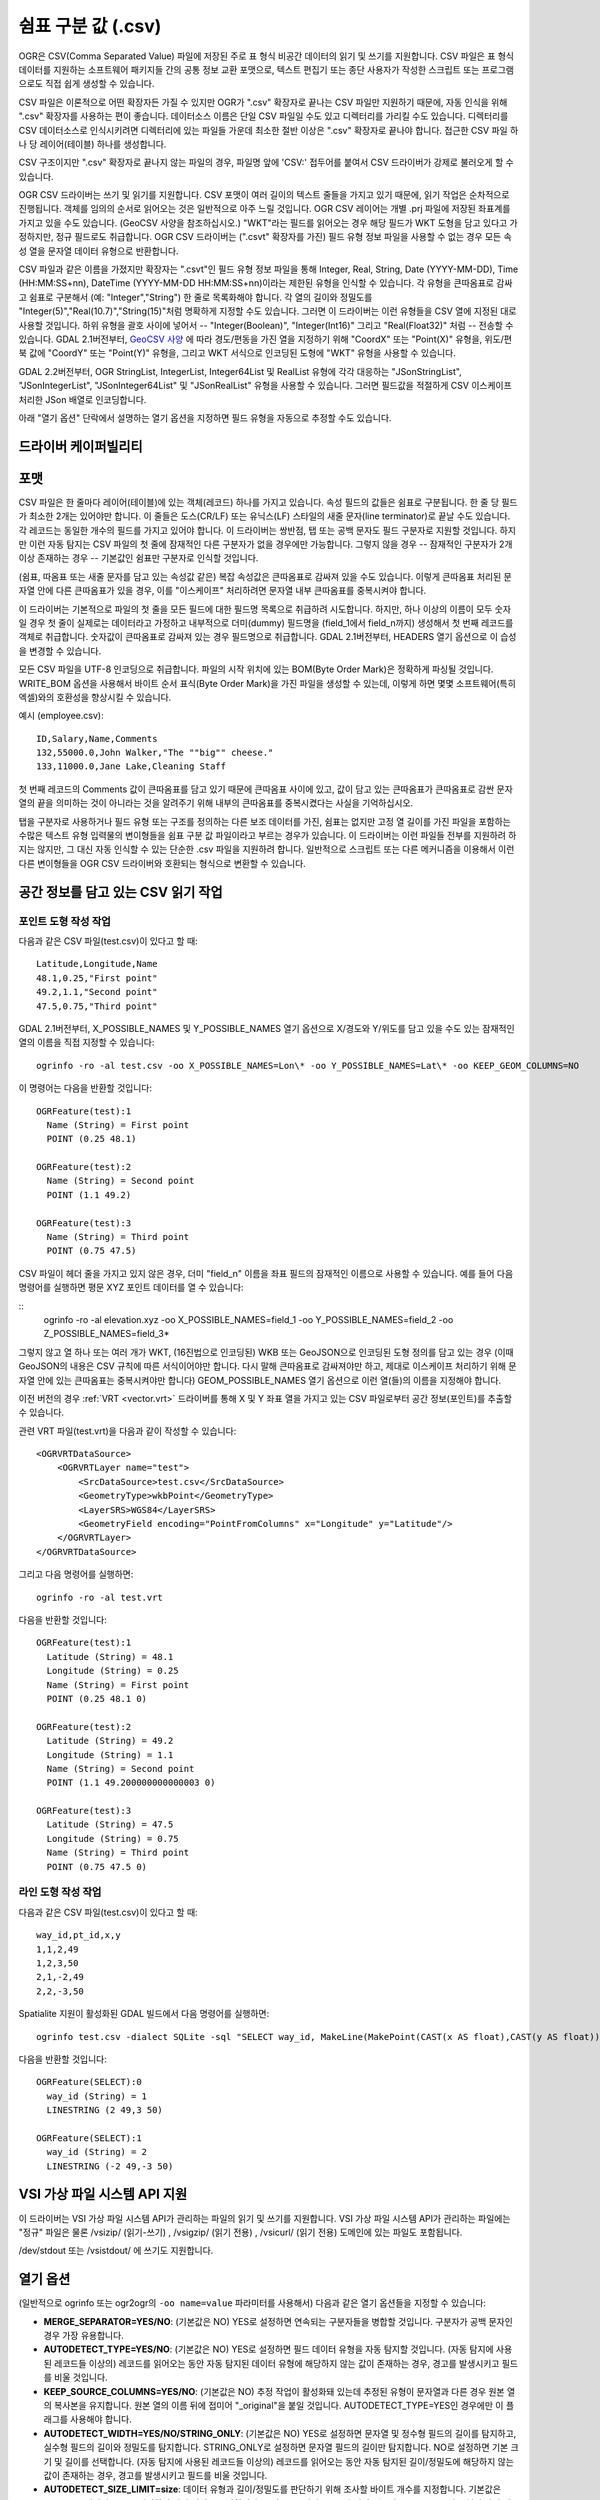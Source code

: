 .. _vector.csv:

쉼표 구분 값 (.csv)
============================

.. shortname:: CSV

.. built_in_by_default::

OGR은 CSV(Comma Separated Value) 파일에 저장된 주로 표 형식 비공간 데이터의 읽기 및 쓰기를 지원합니다. CSV 파일은 표 형식 데이터를 지원하는 소프트웨어 패키지들 간의 공통 정보 교환 포맷으로, 텍스트 편집기 또는 종단 사용자가 작성한 스크립트 또는 프로그램으로도 직접 쉽게 생성할 수 있습니다.

CSV 파일은 이론적으로 어떤 확장자든 가질 수 있지만 OGR가 ".csv" 확장자로 끝나는 CSV 파일만 지원하기 때문에, 자동 인식을 위해 ".csv" 확장자를 사용하는 편이 좋습니다. 데이터소스 이름은 단일 CSV 파일일 수도 있고 디렉터리를 가리킬 수도 있습니다. 디렉터리를 CSV 데이터소스로 인식시키려면 디렉터리에 있는 파일들 가운데 최소한 절반 이상은 ".csv" 확장자로 끝나야 합니다. 접근한 CSV 파일 하나 당 레이어(테이블) 하나를 생성합니다.

CSV 구조이지만 ".csv" 확장자로 끝나지 않는 파일의 경우, 파일명 앞에 'CSV:' 접두어를 붙여서 CSV 드라이버가 강제로 불러오게 할 수 있습니다.

OGR CSV 드라이버는 쓰기 및 읽기를 지원합니다. CSV 포맷이 여러 길이의 텍스트 줄들을 가지고 있기 때문에, 읽기 작업은 순차적으로 진행됩니다. 객체를 임의의 순서로 읽어오는 것은 일반적으로 아주 느릴 것입니다. OGR CSV 레이어는 개별 .prj 파일에 저장된 좌표계를 가지고 있을 수도 있습니다. (GeoCSV 사양을 참조하십시오.) "WKT"라는 필드를 읽어오는 경우 해당 필드가 WKT 도형을 담고 있다고 가정하지만, 정규 필드로도 취급합니다. OGR CSV 드라이버는 (".csvt" 확장자를 가진) 필드 유형 정보 파일을 사용할 수 없는 경우 모든 속성 열을 문자열 데이터 유형으로 반환합니다.

CSV 파일과 같은 이름을 가졌지만 확장자는 ".csvt"인 필드 유형 정보 파일을 통해 Integer, Real, String, Date (YYYY-MM-DD), Time (HH:MM:SS+nn), DateTime (YYYY-MM-DD HH:MM:SS+nn)이라는 제한된 유형을 인식할 수 있습니다. 각 유형을 큰따옴표로 감싸고 쉼표로 구분해서 (예: "Integer","String") 한 줄로 목록화해야 합니다. 각 열의 길이와 정밀도를 "Integer(5)","Real(10.7)","String(15)"처럼 명확하게 지정할 수도 있습니다. 그러면 이 드라이버는 이런 유형들을 CSV 열에 지정된 대로 사용할 것입니다. 하위 유형을 괄호 사이에 넣어서 -- "Integer(Boolean)", "Integer(Int16)" 그리고 "Real(Float32)" 처럼 -- 전송할 수 있습니다. GDAL 2.1버전부터, `GeoCSV 사양 <http://giswiki.hsr.ch/GeoCSV>`_ 에 따라 경도/편동을 가진 열을 지정하기 위해 "CoordX" 또는 "Point(X)" 유형을, 위도/편북 값에 "CoordY" 또는 "Point(Y)" 유형을, 그리고 WKT 서식으로 인코딩된 도형에 "WKT" 유형을 사용할 수 있습니다.

GDAL 2.2버전부터, OGR StringList, IntegerList, Integer64List 및 RealList 유형에 각각 대응하는 "JSonStringList", "JSonIntegerList", "JSonInteger64List" 및 "JSonRealList" 유형을 사용할 수 있습니다. 그러면 필드값을 적절하게 CSV 이스케이프 처리한 JSon 배열로 인코딩합니다.

아래 "열기 옵션" 단락에서 설명하는 열기 옵션을 지정하면 필드 유형을 자동으로 추정할 수도 있습니다.

드라이버 케이퍼빌리티
-------------------

.. supports_create::

.. supports_georeferencing::

.. supports_virtualio::

포맷
------

CSV 파일은 한 줄마다 레이어(테이블)에 있는 객체(레코드) 하나를 가지고 있습니다. 속성 필드의 값들은 쉼표로 구분됩니다. 한 줄 당 필드가 최소한 2개는 있어야만 합니다. 이 줄들은 도스(CR/LF) 또는 유닉스(LF) 스타일의 새줄 문자(line terminator)로 끝날 수도 있습니다. 각 레코드는 동일한 개수의 필드를 가지고 있어야 합니다. 이 드라이버는 쌍반점, 탭 또는 공백 문자도 필드 구분자로 지원할 것입니다. 하지만 이런 자동 탐지는 CSV 파일의 첫 줄에 잠재적인 다른 구분자가 없을 경우에만 가능합니다. 그렇지 않을 경우 -- 잠재적인 구분자가 2개 이상 존재하는 경우 -- 기본값인 쉼표만 구분자로 인식할 것입니다.

(쉼표, 따옴표 또는 새줄 문자를 담고 있는 속성값 같은) 복잡 속성값은 큰따옴표로 감싸져 있을 수도 있습니다. 이렇게 큰따옴표 처리된 문자열 안에 다른 큰따옴표가 있을 경우, 이를 "이스케이프" 처리하려면 문자열 내부 큰따옴표를 중복시켜야 합니다.

이 드라이버는 기본적으로 파일의 첫 줄을 모든 필드에 대한 필드명 목록으로 취급하려 시도합니다. 하지만, 하나 이상의 이름이 모두 숫자일 경우 첫 줄이 실제로는 데이터라고 가정하고 내부적으로 더미(dummy) 필드명을 (field_1에서
field_n까지) 생성해서 첫 번째 레코드를 객체로 취급합니다. 숫자값이 큰따옴표로 감싸져 있는 경우 필드명으로 취급합니다. GDAL 2.1버전부터, HEADERS 열기 옵션으로 이 습성을 변경할 수 있습니다.

모든 CSV 파일을 UTF-8 인코딩으로 취급합니다. 파일의 시작 위치에 있는 BOM(Byte Order Mark)은 정확하게 파싱될 것입니다. WRITE_BOM 옵션을 사용해서 바이트 순서 표식(Byte Order Mark)을 가진 파일을 생성할 수 있는데, 이렇게 하면 몇몇 소프트웨어(특히 엑셀)와의 호환성을 향상시킬 수 있습니다.

예시 (employee.csv):

::

   ID,Salary,Name,Comments
   132,55000.0,John Walker,"The ""big"" cheese."
   133,11000.0,Jane Lake,Cleaning Staff

첫 번째 레코드의 Comments 값이 큰따옴표를 담고 있기 때문에 큰따옴표 사이에 있고, 값이 담고 있는 큰따옴표가 큰따옴표로 감싼 문자열의 끝을 의미하는 것이 아니라는 것을 알려주기 위해 내부의 큰따옴표를 중복시켰다는 사실을 기억하십시오.

탭을 구분자로 사용하거나 필드 유형 또는 구조를 정의하는 다른 보조 데이터를 가진, 쉼표는 없지만 고정 열 길이를 가진 파일을 포함하는 수많은 텍스트 유형 입력물의 변이형들을 쉼표 구분 값 파일이라고 부르는 경우가 있습니다. 이 드라이버는 이런 파일들 전부를 지원하려 하지는 않지만, 그 대신 자동 인식할 수 있는 단순한 .csv 파일을 지원하려 합니다. 일반적으로 스크립트 또는 다른 메커니즘을 이용해서 이런 다른 변이형들을 OGR CSV 드라이버와 호환되는 형식으로 변환할 수 있습니다.

공간 정보를 담고 있는 CSV 읽기 작업
------------------------------------------

포인트 도형 작성 작업
~~~~~~~~~~~~~~~~~~~~~~~~~

다음과 같은 CSV 파일(test.csv)이 있다고 할 때:

::

   Latitude,Longitude,Name
   48.1,0.25,"First point"
   49.2,1.1,"Second point"
   47.5,0.75,"Third point"

GDAL 2.1버전부터, X_POSSIBLE_NAMES 및 Y_POSSIBLE_NAMES 열기 옵션으로 X/경도와 Y/위도를 담고 있을 수도 있는 잠재적인 열의 이름을 직접 지정할 수 있습니다:

::

   ogrinfo -ro -al test.csv -oo X_POSSIBLE_NAMES=Lon\* -oo Y_POSSIBLE_NAMES=Lat\* -oo KEEP_GEOM_COLUMNS=NO

이 명령어는 다음을 반환할 것입니다:

::

   OGRFeature(test):1
     Name (String) = First point
     POINT (0.25 48.1)

   OGRFeature(test):2
     Name (String) = Second point
     POINT (1.1 49.2)

   OGRFeature(test):3
     Name (String) = Third point
     POINT (0.75 47.5)

CSV 파일이 헤더 줄을 가지고 있지 않은 경우, 더미 "field_n" 이름을 좌표 필드의 잠재적인 이름으로 사용할 수 있습니다. 예를 들어 다음 명령어를 실행하면 평문 XYZ 포인트 데이터를 열 수 있습니다:

::
   ogrinfo -ro -al elevation.xyz -oo X_POSSIBLE_NAMES=field_1 -oo Y_POSSIBLE_NAMES=field_2 -oo Z_POSSIBLE_NAMES=field_3*

그렇지 않고 열 하나 또는 여러 개가 WKT, (16진법으로 인코딩된) WKB 또는 GeoJSON으로 인코딩된 도형 정의를 담고 있는 경우 (이때 GeoJSON의 내용은 CSV 규칙에 따른 서식이어야만 합니다. 다시 말해 큰따옴표로 감싸져야만 하고, 제대로 이스케이프 처리하기 위해 문자열 안에 있는 큰따옴표는 중복시켜야만 합니다) GEOM_POSSIBLE_NAMES 열기 옵션으로 이런 열(들)의 이름을 지정해야 합니다.

이전 버전의 경우 :ref:`VRT <vector.vrt>` 드라이버를 통해 X 및 Y 좌표 열을 가지고 있는 CSV 파일로부터 공간 정보(포인트)를 추출할 수 있습니다.

관련 VRT 파일(test.vrt)을 다음과 같이 작성할 수 있습니다:

::

   <OGRVRTDataSource>
       <OGRVRTLayer name="test">
           <SrcDataSource>test.csv</SrcDataSource>
           <GeometryType>wkbPoint</GeometryType>
           <LayerSRS>WGS84</LayerSRS>
           <GeometryField encoding="PointFromColumns" x="Longitude" y="Latitude"/>
       </OGRVRTLayer>
   </OGRVRTDataSource>

그리고 다음 명령어를 실행하면:

::

   ogrinfo -ro -al test.vrt

다음을 반환할 것입니다:

::

   OGRFeature(test):1
     Latitude (String) = 48.1
     Longitude (String) = 0.25
     Name (String) = First point
     POINT (0.25 48.1 0)

   OGRFeature(test):2
     Latitude (String) = 49.2
     Longitude (String) = 1.1
     Name (String) = Second point
     POINT (1.1 49.200000000000003 0)

   OGRFeature(test):3
     Latitude (String) = 47.5
     Longitude (String) = 0.75
     Name (String) = Third point
     POINT (0.75 47.5 0)

라인 도형 작성 작업
~~~~~~~~~~~~~~~~~~~~~~~~

다음과 같은 CSV 파일(test.csv)이 있다고 할 때:

::

   way_id,pt_id,x,y
   1,1,2,49
   1,2,3,50
   2,1,-2,49
   2,2,-3,50

Spatialite 지원이 활성화된 GDAL 빌드에서 다음 명령어를 실행하면:

::

   ogrinfo test.csv -dialect SQLite -sql "SELECT way_id, MakeLine(MakePoint(CAST(x AS float),CAST(y AS float))) FROM test GROUP BY way_id"


다음을 반환할 것입니다:

::

   OGRFeature(SELECT):0
     way_id (String) = 1
     LINESTRING (2 49,3 50)

   OGRFeature(SELECT):1
     way_id (String) = 2
     LINESTRING (-2 49,-3 50)

VSI 가상 파일 시스템 API 지원
-----------------------------------

이 드라이버는 VSI 가상 파일 시스템 API가 관리하는 파일의 읽기 및 쓰기를 지원합니다. VSI 가상 파일 시스템 API가 관리하는 파일에는 "정규" 파일은 물론 /vsizip/ (읽기-쓰기) , /vsigzip/ (읽기 전용) , /vsicurl/ (읽기 전용) 도메인에 있는 파일도 포함됩니다.

/dev/stdout 또는 /vsistdout/ 에 쓰기도 지원합니다.

열기 옵션
------------

(일반적으로 ogrinfo 또는 ogr2ogr의 ``-oo name=value`` 파라미터를 사용해서) 다음과 같은 열기 옵션들을 지정할 수 있습니다:

-  **MERGE_SEPARATOR=YES/NO**: (기본값은 NO)
   YES로 설정하면 연속되는 구분자들을 병합할 것입니다. 구분자가 공백 문자인 경우 가장 유용합니다.

-  **AUTODETECT_TYPE=YES/NO**: (기본값은 NO)
   YES로 설정하면 필드 데이터 유형을 자동 탐지할 것입니다. (자동 탐지에 사용된 레코드들 이상의) 레코드를 읽어오는 동안 자동 탐지된 데이터 유형에 해당하지 않는 값이 존재하는 경우, 경고를 발생시키고 필드를 비울 것입니다.

-  **KEEP_SOURCE_COLUMNS=YES/NO**: (기본값은 NO)
   추정 작업이 활성화돼 있는데 추정된 유형이 문자열과 다른 경우 원본 열의 복사본을 유지합니다. 원본 열의 이름 뒤에 접미어 "_original"을 붙일 것입니다. AUTODETECT_TYPE=YES인 경우에만 이 플래그를 사용해야 합니다.

-  **AUTODETECT_WIDTH=YES/NO/STRING_ONLY**: (기본값은 NO)
   YES로 설정하면 문자열 및 정수형 필드의 길이를 탐지하고, 실수형 필드의 길이와 정밀도를 탐지합니다. STRING_ONLY로 설정하면 문자열 필드의 길이만 탐지합니다. NO로 설정하면 기본 크기 및 길이를 선택합니다. 
   (자동 탐지에 사용된 레코드들 이상의) 레코드를 읽어오는 동안 자동 탐지된 길이/정밀도에 해당하지 않는 값이 존재하는 경우, 경고를 발생시키고 필드를 비울 것입니다.

-  **AUTODETECT_SIZE_LIMIT=size**:
   데이터 유형과 길이/정밀도를 판단하기 위해 조사할 바이트 개수를 지정합니다. 기본값은 1,000,000입니다. 0으로 지정하면 파일 전체를 조사합니다.
   주의: 표준 입력물로부터 읽어오는 경우 /vsistdin/ 이 구현된 방식 때문에 값이 1MB로 제한될 것입니다.

-  **QUOTED_FIELDS_AS_STRING=YES/NO**: (기본값은 NO)
   AUTODETECT_TYPE=YES인 경우에만 사용할 수 있습니다.
   YES로 설정하면 큰따옴표로 감싸인 필드를 문자열 필드로 강제합니다. 기본값 NO로 설정하면 큰따옴표로 감싸인 필드의 콘텐츠가 실수, 정수, ... 데이터 유형인지 테스트할 것입니다.

-  **X_POSSIBLE_NAMES=list_of_names**: (GDAL 2.1 이상 버전)
   포인트의 X/경도 좌표 필드명으로 사용할 수 있는 이름들을 쉼표로 구분한 목록입니다. 각 이름은 prefix*, \*suffix 또는 \*middle* 처럼 시작 그리고/또는 마지막 위치에 별표 문자를 사용한 패턴일 수도 있습니다. 이 열에 있는 값은 반드시 부동소수점형이어야만 합니다. X_POSSIBLE_NAMES 및 Y_POSSIBLE_NAMES 옵션이 둘 다 지정되어 있어야만 하며 CSV 파일의 열들 가운데 각각 일치하는 이름이 있어야만 합니다. X_POSSIBLE_NAMES 및 Y_POSSIBLE_NAMES 옵션을 사용하는 경우 레이어 하나 당 도형 열 하나만 작성할 수도 있습니다.

-  **Y_POSSIBLE_NAMES=list_of_names**: (GDAL 2.1 이상 버전)
   포인트의 Y/위도 좌표 필드명으로 사용할 수 있는 이름들을 쉼표로 구분한 목록입니다. 각 이름은 prefix*, \*suffix 또는 \*middle* 처럼 시작 그리고/또는 마지막 위치에 별표 문자를 사용한 패턴일 수도 있습니다. 이 열에 있는 값은 반드시 부동소수점형이어야만 합니다. X_POSSIBLE_NAMES 및 Y_POSSIBLE_NAMES 옵션이 둘 다 지정되어 있어야만 하며 CSV 파일의 열들 가운데 각각 일치하는 이름이 있어야만 합니다.

-  **Z_POSSIBLE_NAMES=list_of_names**: (GDAL 2.1 이상 버전)
   포인트의 Z/표고 좌표 필드명으로 사용할 수 있는 이름들을 쉼표로 구분한 목록입니다. 각 이름은 prefix*, \*suffix 또는 \*middle* 처럼 시작 그리고/또는 마지막 위치에 별표 문자를 사용한 패턴일 수도 있습니다. 이 열에 있는 값은 반드시 부동소수점형이어야만 합니다. X_POSSIBLE_NAMES 및 Y_POSSIBLE_NAMES 와 함께 지정하는 경우에만 연산에 넣습니다.

-  **GEOM_POSSIBLE_NAMES=list_of_names**: (GDAL 2.1 이상 버전)
   WKT, (16진법으로 인코딩된, PostGIS 2.0 확장 사양 WKB일 수도 있는) WKB 또는 GeoJSON으로 인코딩된 도형 정의를 담고 있는 도형 열의 이름으로 사용할 수 있는 이름들을 쉼표로 구분한 목록입니다. 각 이름은 prefix*, \*suffix 또는 \*middle* 처럼 시작 그리고/또는 마지막 위치에 별표 문자를 사용한 패턴일 수도 있습니다.

-  **KEEP_GEOM_COLUMNS=YES/NO**: (기본값은 YES)
   탐지된 X, Y, Z 또는 도형 열을 정규 속성 필드로 노출시킵니다.

-  **HEADERS=YES/NO/AUTO**: (기본값은 AUTO) (GDAL 2.1 이상 버전)
   파일의 첫 줄이 열 이름을 담고 있는지 여부를 선택합니다. AUTO로 설정하면, 어떤 값도 엄격하게 숫자가 아닌 경우 GDAL이 첫 줄이 열 이름을 담고 있다고 가정할 것입니다.

-  **EMPTY_STRING_AS_NULL=YES/NO**: (기본값은 NO) (GDAL 2.1 이상 버전)
   읽기 작업 시 비어 있는 문자열을 NULL 필드로 간주할지 여부를 선택합니다.

생성 문제점
---------------

이 드라이버는 (.csv 파일들의 디렉터리로) 새 데이터베이스 생성, 기존 디렉터리 또는 기존 .csv 파일에 새 .csv 파일 추가 또는 기존 .csv 테이블에 객체 추가를 지원합니다. GDAL 2.1버전부터, 완료된 수정 작업의 용량이 디스크로 플러시(flush)하기 전에 RAM에 임시로 저장할 수 있을 정도로 작은 경우 기존 객체 삭제 또는 대체, 또는 필드 추가/수정/삭제를 지원합니다.

레이어 생성 옵션
----------------

-  **LINEFORMAT**:
   기본적으로 새 .csv 파일을 생성할 때 로컬 플랫폼의 새줄 문자 규범으로 (win32에서는 CR/LF로 또는 다른 모든 시스템에서는 LF로) 생성합니다. **CRLF** (도스 서식) 또는 **LF** (유닉스 서식) 값을 가질 수 있는 LINEFORMAT 레이어 생성 옵션을 이용하면 이 기본 습성을 대체할 수 있습니다.

-  **GEOMETRY**:
   기본적으로 .csv 파일에 작성되는 객체의 도형을 폐기합니다. **GEOMETRY=AS_WKT** 를 지정하면 도형을 WKT 표현으로 내보낼 수 있습니다. **GEOMETRY=AS_XYZ**, **GEOMETRY=AS_XY** 또는 **GEOMETRY=AS_YX** 를 지정하면 포인트 도형을 해당 X, Y, Z 구성요소로 (CSV 파일에 서로 다른 열들로) 내보낼 수도 있습니다. 이 도형 열(들)은 속성값을 가진 열들 앞에 추가될 것입니다. SQLite SQL 방언 쿼리를 이용하면 도형을 GeoJSON 표현으로 내보낼 수도 있습니다. 아래 예시를 참조하십시오.

-  **CREATE_CSVT=YES/NO**:
   레이어의 각 열의 유형 및 선택적인 길이와 정밀도를 서술하는 관련 .csvt 파일을 생성할지 여부를 선택합니다. (위에 있는 설명을 참조하십시오.) 기본값은 NO입니다.

-  **SEPARATOR=COMMA/SEMICOLON/TAB/SPACE**:
   필드 구분자 문자를 지정합니다. 기본값은 COMMA입니다.

-  **WRITE_BOM=YES/NO**:
   파일의 시작 위치에 UTF-8 BOM(Byte Order Mark)을 작성할지 여부를 선택합니다. 기본값은 NO입니다.

-  **GEOMETRY_NAME=name**: (GDAL 2.1 이상 버전)
   도형 열의 이름을 지정합니다. GEOMETRY=AS_WKT 그리고 CREATE_CSVT=YES인 경우에만 사용할 수 있습니다. 기본값은 WKT입니다.

-  **STRING_QUOTING=IF_NEEDED/IF_AMBIGUOUS/ALWAYS**: (GDAL 2.3 이상 버전)
   문자열을 큰따옴표로 감쌀지를 지정합니다. IF_AMBIGUOUS로 설정하면 숫자로 보이는 문자열 값을 큰따옴표로 감쌀 것입니다. (이 값은 IF_NEEDED도 암시합니다.) 기본값은 IF_AMBIGUOUS입니다. (이전 버전의 기본값은 IF_NEEDED였습니다.)

환경설정 옵션
-------------

다음 :ref:`환경설정 옵션들 <configoptions>` 을 사용할 수 있습니다:

-  :decl_configoption:`OGR_WKT_PRECISION` =int:
   좌표값의 소수점 이하 자릿수를 지정합니다. 기본값은 15입니다. 
   소수점을 가진 숫자를 서식화할 때 나타날 수 있는 중요하지 않은 후행 00000x 또는 99999x를 제거하기 위해 휴리스틱한 방법을 사용합니다.

-  :decl_configoption:`OGR_WKT_ROUND` =YES/NO: (GDAL 2.3 이상 버전)
   중요하지 않은 후행 00000x 또는 99999x를 제거하기 위해 앞에서 언급한 휴리스틱 방법을 활성화할지 여부를 선택합니다. 기본값은 YES입니다.

예시
~~~~~~~~

-  다음은 ogr2ogr를 이용해서 포인트 도형을 가진 shapefile을 파일의 첫 번째 열에 포인트의 X, Y, Z 좌표를 가지고 있는 .csv 파일로 변환시키는 예시입니다:

   ::

      ogr2ogr -f CSV output.csv input.shp -lco GEOMETRY=AS_XYZ

-  다음은 ogr2ogr를 이용해서 shapefile을 GeoJSON 서식을 사용하는 지리 필드를 가진 .csv 파일로 변환시키는 예시입니다:

   ::

      ogr2ogr -f CSV -dialect sqlite -sql "select AsGeoJSON(geometry) AS geom, * from input" output.csv input.shp

- 다음은 CSV를 GeoPackage로 변환시키는 예시입니다. 좌표 열들의 이름을 지정하고 좌표계를 할당합니다:

   ::

      ogr2ogr \
        -f GPKG output.gpkg \
        input.csv \
        -oo X_POSSIBLE_NAMES=longitude \
        -oo Y_POSSIBLE_NAMES=latitude \
        -a_srs 'EPSG:4326'


특정 데이터소스
----------------------

CSV 드라이버는 CSV 파일과 유사한 구조를 가진 파일도 읽어올 수 있습니다:

-  `FAA 웹사이트 <http://www.faa.gov/airports/airport_safety/airportdata_5010/menu/index.cfm>`_ 에서 다운로드할 수 있는 NfdcFacilities.xls, NfdcRunways.xls, NfdcRemarks.xls 및 NfdcSchedules.xls 공항 데이터 파일들

-  `USGS GNIS <http://geonames.usgs.gov/domestic/download_data.htm>`_ (Geographic Names Information System)의 파일들
   

-  `GeoNames <http://www.geonames.org>`_ 의 allCountries 파일

-  `Eurostat .TSV 파일들 <http://epp.eurostat.ec.europa.eu/NavTree_prod/everybody/BulkDownloadListing?file=read_me.pdf>`_

기타 메모
-----------

-  `GeoCSV 사양 <http://giswiki.hsr.ch/GeoCSV>`_ (GDAL 2.1 이상 버전이 지원)

-  `DM 솔루션 그룹 <http://www.dmsolutions.ca/>`_ 과 `GoMOOS <http://www.gomoos.org/>`_ 이 OGR CSV 드라이버의 초기 개발을 지원했습니다.

-  필드 유형 자동 탐지 및 도형 열 관련 열기 옵션은 `Carto <https://carto.com/>`_ 사의 재정 지원으로 개발되었습니다.

